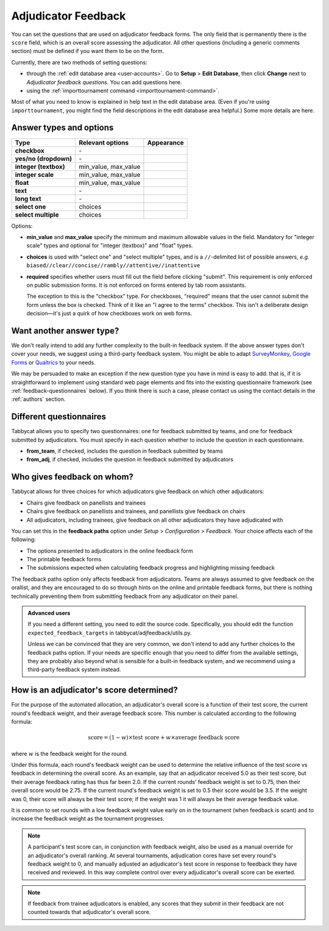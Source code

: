 .. _adjudicator-feedback:

====================
Adjudicator Feedback
====================

You can set the questions that are used on adjudicator feedback forms. The only field that is permanently there is the ``score`` field, which is an overall score assessing the adjudicator. All other questions (including a generic comments section) must be defined if you want them to be on the form.

Currently, there are two methods of setting questions:

- through the :ref:`edit database area <user-accounts>`. Go to **Setup** >
  **Edit Database**, then click **Change** next to *Adjudicator feedback
  questions*. You can add questions here.
- using the :ref:`importtournament command <importtournament-command>`.

Most of what you need to know is explained in help text in the edit database area. (Even if you're using ``importtournament``, you might find the field
descriptions in the edit database area helpful.) Some more details are here.

Answer types and options
========================

+-----------------------+----------------------+---------------------------------------+
|          Type         |   Relevant options   |               Appearance              |
+=======================+======================+=======================================+
| **checkbox**          | \-                   | .. image:: images/checkbox.png        |
+-----------------------+----------------------+---------------------------------------+
| **yes/no (dropdown)** | \-                   | .. image:: images/yesnodropdown.png   |
+-----------------------+----------------------+---------------------------------------+
| **integer (textbox)** | min_value, max_value | .. image:: images/integer-textbox.png |
+-----------------------+----------------------+---------------------------------------+
| **integer scale**     | min_value, max_value | .. image:: images/integer-scale.png   |
+-----------------------+----------------------+---------------------------------------+
| **float**             | min_value, max_value | .. image:: images/float.png           |
+-----------------------+----------------------+---------------------------------------+
| **text**              | \-                   | .. image:: images/text.png            |
+-----------------------+----------------------+---------------------------------------+
| **long text**         | \-                   | .. image:: images/longtext.png        |
+-----------------------+----------------------+---------------------------------------+
| **select one**        | choices              | .. image:: images/select-one.png      |
+-----------------------+----------------------+---------------------------------------+
| **select multiple**   | choices              | .. image:: images/select-multiple.png |
+-----------------------+----------------------+---------------------------------------+

Options:

- **min_value** and **max_value** specify the minimum and maximum allowable values in the field. Mandatory for "integer scale" types and optional for "integer (textbox)" and "float" types.
- **choices** is used with "select one" and "select multiple" types, and is a ``//``-delimited list of possible answers, *e.g.* ``biased//clear//concise//rambly//attentive//inattentive``
- **required** specifies whether users must fill out the field before clicking "submit". This requirement is only enforced on public submission forms. It is not enforced on forms entered by tab room assistants.

  The exception to this is the "checkbox" type. For checkboxes, "required" means that the user cannot submit the form unless the box is checked. Think of it like an "I agree to the terms" checkbox. This isn't a deliberate design decision—it's just a quirk of how checkboxes work on web forms.

Want another answer type?
=========================

We don't really intend to add any further complexity to the built-in feedback
system. If the above answer types don't cover your needs, we suggest using a
third-party feedback system. You might be able to adapt `SurveyMonkey <http://www.surveymonkey.com/>`_, `Google Forms <https://www.google.com/forms/about/>`_
or `Qualtrics <http://qualtrics.com>`_ to your needs.

We may be persuaded to make an exception if the new question type you have in
mind is easy to add: that is, if it is straightforward to implement using
standard web page elements and fits into the existing questionnaire framework
(see :ref:`feedback-questionnaires` below). If you think there is such a case,
please contact us using the contact details in the :ref:`authors` section.

.. _feedback-questionnaires:

Different questionnaires
========================

Tabbycat allows you to specify two questionnaires: one for feedback submitted by
teams, and one for feedback submitted by adjudicators. You must specify in each
question whether to include the question in each questionnaire.

- **from_team**, if checked, includes the question in feedback submitted by
  teams
- **from_adj**, if checked, includes the question in feedback submitted by
  adjudicators

Who gives feedback on whom?
===========================
Tabbycat allows for three choices for which adjudicators give feedback on which
other adjudicators:

- Chairs give feedback on panellists and trainees
- Chairs give feedback on panellists and trainees, and panellists give feedback
  on chairs
- All adjudicators, including trainees, give feedback on all other adjudicators
  they have adjudicated with

You can set this in the **feedback paths** option under *Setup* >
*Configuration* > *Feedback*. Your choice affects each of the following:

- The options presented to adjudicators in the online feedback form
- The printable feedback forms
- The submissions expected when calculating feedback progress and highlighting
  missing feedback

The feedback paths option only affects feedback from adjudicators. Teams are
always assumed to give feedback on the orallist, and they are encouraged to do
so through hints on the online and printable feedback forms, but there is
nothing technically preventing them from submitting feedback from any
adjudicator on their panel.

.. admonition:: Advanced users
  :class: tip

  If you need a different setting, you need to edit the source code.
  Specifically, you should edit the function ``expected_feedback_targets`` in
  tabbycat/adjfeedback/utils.py.

  Unless we can be convinced that they are very common, we don't intend to add
  any further choices to the feedback paths option. If your needs are specific
  enough that you need to differ from the available settings, they are probably
  also beyond what is sensible for a built-in feedback system, and we recommend
  using a third-party feedback system instead.

How is an adjudicator's score determined?
=========================================

For the purpose of the automated allocation, an adjudicator's overall score is a
function of their test score, the current round's feedback weight, and their
average feedback score. This number is calculated according to the following
formula:

.. math::

  \textrm{score} = (1-w)\times\textrm{test score} + w\times\textrm{average feedback score}

where :math:`w` is the feedback weight for the round.

Under this formula, each round's feedback weight can be used to determine the
relative influence of the test score vs  feedback in determining the overall
score. As an example, say that an adjudicator received 5.0 as their test score,
but their average feedback rating has thus far been 2.0. If the current rounds'
feedback weight is set to 0.75, then their overall score would be 2.75. If the
current round's feedback weight is set to 0.5 their score would be 3.5. If the
weight was 0, their score will always be their test score; if the weight was 1
it will always be their average feedback value.

It is common to set rounds with a low feedback weight value early on in the
tournament (when feedback is scant) and to increase the feedback weight as the
tournament progresses.

.. note:: A participant's test score can, in conjunction with feedback weight, also be used as a manual override for an adjudicator's overall ranking. At several tournaments, adjudication cores have set every round's feedback weight to 0, and manually adjusted an adjudicator's test score in response to feedback they have received and reviewed. In this way complete control over every adjudicator's overall score can be exerted.

.. note:: If feedback from trainee adjudicators is enabled, any scores that they submit in their feedback are not counted towards that adjudicator's overall score.